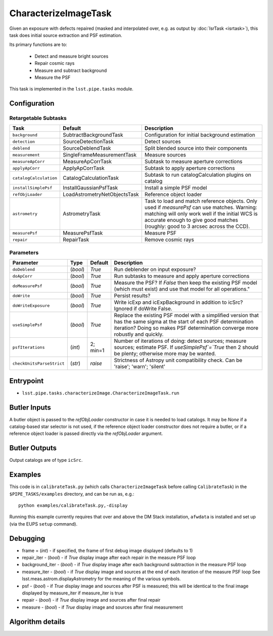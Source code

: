 
#####################
CharacterizeImageTask
#####################

Given an exposure with defects repaired (masked and interpolated over,
e.g. as output by :doc:`IsrTask <isrtask>`), this task does initial
source extraction and PSF estimation.


Its primary functions are to:

  - Detect and measure bright sources

  - Repair cosmic rays

  - Measure and subtract background

  - Measure the PSF


This task is implemented in the ``lsst.pipe.tasks`` module.

.. seealso::
   
    This task is most commonly called by :doc:`ProcessCcd <processccd>`.
    
Configuration
=============


Retargetable Subtasks
---------------------

.. csv-table:: 
   :header: Task, Default, Description
   :widths: 15, 25, 50

	``background``,  SubtractBackgroundTask,    Configuration for initial background estimation
	``detection``,  SourceDetectionTask, Detect sources
	``deblend``,  SourceDeblendTask, Split blended source into their components
	``measurement``,  SingleFrameMeasurementTask, Measure sources
	``measureApCorr``,   MeasureApCorrTask, Subtask to measure aperture corrections
	``applyApCorr``,  ApplyApCorrTask, Subtask to apply aperture corrections
	``catalogCalculation``,  CatalogCalculationTask, Subtask to run catalogCalculation plugins on catalog
	``installSimplePsf``,   InstallGaussianPsfTask, Install a simple PSF model
	``refObjLoader``,   LoadAstrometryNetObjectsTask, Reference object loader
	``astrometry``,  AstrometryTask, Task to load and match reference objects. Only used if `measurePsf` can use matches. Warning: matching will only work well if the initial WCS is accurate enough to give good matches (roughly: good to 3 arcsec across the CCD).
	``measurePsf``,  MeasurePsfTask, Measure PSF
	``repair``,   RepairTask, Remove cosmic rays
 


Parameters
----------

.. csv-table:: 
   :header: Parameter, Type, Default, Description
   :widths: 10, 5, 5, 50

   ``doDeblend``, (`bool`),  `True`, Run deblender on input exposure?
   ``doApCorr``, (`bool`),  `True`,  Run subtasks to measure and apply aperture corrections
   ``doMeasurePsf``, (`bool`),  `True`, Measure the PSF? If `False` then keep the existing PSF model (which must exist) and use that model for all operations."
   ``doWrite``, (`bool`),  `True`, Persist results?
   ``doWriteExposure``, (`bool`),  `True`, Write icExp and icExpBackground in addition to icSrc? Ignored if doWrite False.
   ``useSimplePsf``, (`bool`),  `True`, Replace the existing PSF model with a simplified version that has the same sigma at the start of each PSF determination iteration? Doing so makes PSF determination converge more robustly and quickly.
   ``psfIterations``, (`int`),  2; min=1,    Number of iterations of doing: detect sources; measure sources; estimate PSF. If `useSimplePsf`=`True` then 2 should be plenty; otherwise more may be wanted.
   ``checkUnitsParseStrict``,  (`str`), `raise`, Strictness of Astropy unit compatibility check.  Can be 'raise'; 'warn'; 'silent'

Entrypoint
==========

- ``lsst.pipe.tasks.characterizeImage.CharacterizeImageTask.run`` 


Butler Inputs
=============

A butler object is passed to the `refObjLoader` constructor in case it
is needed to load catalogs. It may be `None` if a catalog-based star
selector is not used, if the reference object loader constructor does
not require a butler, or if a reference object loader is passed
directly via the `refObjLoader` argument.

Butler Outputs
==============

Output catalogs are of type ``icSrc``.

Examples
========

This code is in ``calibrateTask.py`` (which calls ``CharacterizeImageTask`` before calling ``CalibrateTask``) in the ``$PIPE_TASKS/examples`` directory, and can be run as, e.g.::

     python examples/calibrateTask.py,-display

Running this example currently requires that over and above the DM Stack installation, ``afwdata`` is installed and set up (via the EUPS ``setup`` command).

Debugging
=========

- frame = (`int`) - if specified, the frame of first debug image displayed (defaults to 1)

- repair_iter - (`bool`) -  if `True` display image after each repair in the measure PSF loop

- background_iter - (`bool`) -  if `True` display image after each background subtraction in the measure PSF loop

- measure_iter - (`bool`) -  if `True` display image and sources at the end of each iteration of the measure PSF loop See lsst.meas.astrom.displayAstrometry for the meaning of the various symbols.

- psf - (`bool`) -  if `True` display image and sources after PSF is measured; this will be identical to the final image displayed by measure_iter if measure_iter is true

- repair - (`bool`) -  if `True` display image and sources after final repair

- measure - (`bool`) -  if `True` display image and sources after final measurement



Algorithm details
====================

